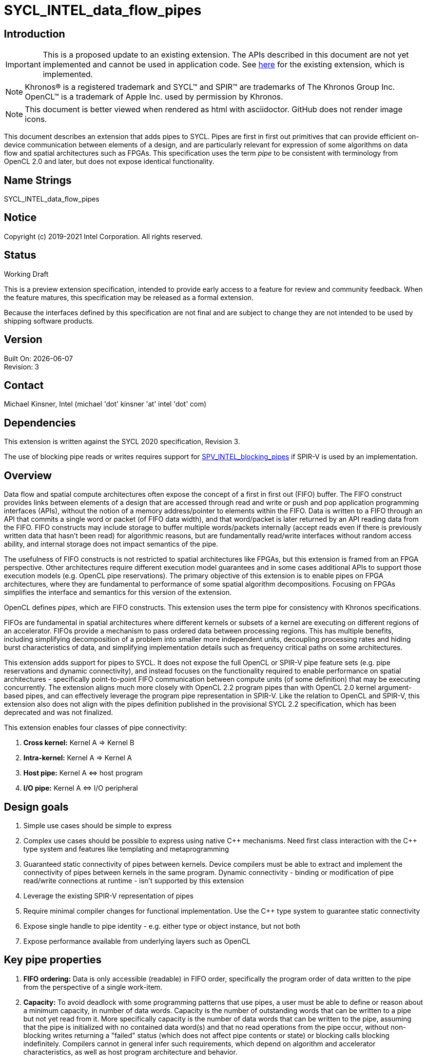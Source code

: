 = SYCL_INTEL_data_flow_pipes
:source-highlighter: coderay
:coderay-linenums-mode: table

// This section needs to be after the document title.
:doctype: book
:toc2:
:toc: left
:encoding: utf-8
:lang: en

:blank: pass:[ +]

// Set the default source code type in this document to C++,
// for syntax highlighting purposes.  This is needed because
// docbook uses c++ and html5 uses cpp.
:language: {basebackend@docbook:c++:cpp}

== Introduction
IMPORTANT: This is a proposed update to an existing extension.  The APIs
described in this document are not yet implemented and cannot be used in
application code.  See
link:../supported/SYCL_EXT_INTEL_DATAFLOW_PIPES.asciidoc[here] for the existing
extension, which is implemented.

NOTE: Khronos(R) is a registered trademark and SYCL(TM) and SPIR(TM) are trademarks of The Khronos Group Inc.  OpenCL(TM) is a trademark of Apple Inc. used by permission by Khronos.

NOTE: This document is better viewed when rendered as html with asciidoctor.  GitHub does not render image icons.

This document describes an extension that adds pipes to SYCL.  Pipes are first in first out primitives that can provide efficient on-device communication between elements of a design, and are particularly relevant for expression of some algorithms on data flow and spatial architectures such as FPGAs.  This specification uses the term _pipe_ to be consistent with terminology from OpenCL 2.0 and later, but does not expose identical functionality.

== Name Strings

+SYCL_INTEL_data_flow_pipes+

== Notice

Copyright (c) 2019-2021 Intel Corporation.  All rights reserved.

== Status

Working Draft

This is a preview extension specification, intended to provide early access to a feature for review and community feedback. When the feature matures, this specification may be released as a formal extension.

Because the interfaces defined by this specification are not final and are subject to change they are not intended to be used by shipping software products.

== Version

Built On: {docdate} +
Revision: 3

== Contact
Michael Kinsner, Intel (michael 'dot' kinsner 'at' intel 'dot' com)

== Dependencies

This extension is written against the SYCL 2020 specification, Revision 3.

The use of blocking pipe reads or writes requires support for https://github.com/KhronosGroup/SPIRV-Registry/blob/master/extensions/INTEL/SPV_INTEL_blocking_pipes.asciidoc[SPV_INTEL_blocking_pipes] if SPIR-V is used by an implementation.

== Overview

Data flow and spatial compute architectures often expose the concept of a first in first out (FIFO) buffer.  The FIFO construct provides links between elements of a design that are accessed through read and write or push and pop application programming interfaces (APIs), without the notion of a memory address/pointer to elements within the FIFO.  Data is written to a FIFO through an API that commits a single word or packet (of FIFO data width), and that word/packet is later returned by an API reading data from the FIFO.  FIFO constructs may include storage to buffer multiple words/packets internally (accept reads even if there is previously written data that hasn't been read) for algorithmic reasons, but are fundamentally read/write interfaces without random access ability, and internal storage does not impact semantics of the pipe.

The usefulness of FIFO constructs is not restricted to spatial architectures like FPGAs, but this extension is framed from an FPGA perspective.  Other architectures require different execution model guarantees and in some cases additional APIs to support those execution models (e.g. OpenCL pipe reservations).  The primary objective of this extension is to enable pipes on FPGA architectures, where they are fundamental to performance of some spatial algorithm decompositions.  Focusing on FPGAs simplifies the interface and semantics for this version of the extension.

OpenCL defines _pipes_, which are FIFO constructs.  This extension uses the term pipe for consistency with Khronos specifications.

FIFOs are fundamental in spatial architectures where different kernels or subsets of a kernel are executing on different regions of an accelerator.  FIFOs provide a mechanism to pass ordered data between processing regions.  This has multiple benefits, including simplifying decomposition of a problem into smaller more independent units, decoupling processing rates and hiding burst characteristics of data, and simplifying implementation details such as frequency critical paths on some architectures.

This extension adds support for pipes to SYCL.  It does not expose the full OpenCL or SPIR-V pipe feature sets (e.g. pipe reservations and dynamic connectivity), and instead focuses on the functionality required to enable performance on spatial architectures - specifically point-to-point FIFO communication between compute units (of some definition) that may be executing concurrently.  The extension aligns much more closely with OpenCL 2.2 program pipes than with OpenCL 2.0 kernel argument-based pipes, and can effectively leverage the program pipe representation in SPIR-V.  Like the relation to OpenCL and SPIR-V, this extension also does not align with the pipes definition published in the provisional SYCL 2.2 specification, which has been deprecated and was not finalized.

This extension enables four classes of pipe connectivity:

. *Cross kernel:* Kernel A => Kernel B
. *Intra-kernel:* Kernel A => Kernel A
. *Host pipe:* Kernel A &#8660; host program
. *I/O pipe:* Kernel A &#8660; I/O peripheral

== Design goals

. Simple use cases should be simple to express
. Complex use cases should be possible to express using native {cpp} mechanisms.  Need first class interaction with the {cpp} type system and features like templating and metaprogramming
. Guaranteed static connectivity of pipes between kernels.  Device compilers must be able to extract and implement the connectivity of pipes between kernels in the same program.  Dynamic connectivity - binding or modification of pipe read/write connections at runtime - isn't supported by this extension
. Leverage the existing SPIR-V representation of pipes
. Require minimal compiler changes for functional implementation.  Use the C++ type system to guarantee static connectivity
. Expose single handle to pipe identity - e.g. either type or object instance, but not both
. Expose performance available from underlying layers such as OpenCL

== Key pipe properties

. *FIFO ordering:* Data is only accessible (readable) in FIFO order, specifically the program order of data written to the pipe from the perspective of a single work-item. 
. *Capacity:* To avoid deadlock with some programming patterns that use pipes, a user must be able to define or reason about a minimum capacity, in number of data words.  Capacity is the number of outstanding words that can be written to a pipe but not yet read from it.  More specifically capacity is the number of data words that can be written to the pipe, assuming that the pipe is initialized with no contained data word(s) and that no read operations from the pipe occur, without non-blocking writes returning a "failed" status (which does not affect pipe contents or state) or blocking calls blocking indefinitely.  Compilers cannot in general infer such requirements, which depend on algorithm and accelerator characteristics, as well as host program architecture and behavior.
. *Implicit control information:* Pipes provide implicit control information based on availability of data in a pipe, and also the ordering of data within a pipe.  Non-blocking calls return a status indicating whether the operation was successful (was capacity in the pipe to write data, or data was available to read).  Unsuccessful non-blocking pipe reads or writes do not impact the state or content of a pipe.  Blocking calls wait until there is available capacity to commit data, or until data is available to be read.  In all of these cases the pipe indirectly conveys side channel control information to the program, which can be used for flow control or many other purposes by an application.  This implicit side channel of control information is a fundamental property of many spatial architectures and protocols, and is a primary reason that pipes are important on architectures like FPGA - they map to the hardware and spatial algorithm decompositions efficiently.
. *Fine grained communication:* A critical property of pipes for spatial architectures is fine grained availability of data without coarse grained synchronization points, such as kernel completion events.  On-chip communication between concurrently executing kernels, for example, requires guarantees that a consumer kernel sees data written by a producer kernel, without buffering of large amounts of data or waiting for kernel completion events that may not otherwise be desired.  Instead, finer-grained data visibility guarantees allow kernels to cooperate with minimal data storage requirements within a pipe, and is required to make cooperation between concurrently executing kernels on spatial architectures efficient.  Pipes guarantee that any word (of `pipeT` type) written to a pipe will eventually be visible to read endpoints, regardless of whether additional words are written to the pipe.  There is no minimum amount of data (beyond a single word) that must be written to receive this guarantee, and there is no minimum capacity or storage requirement associated with this guarantee.

== Mechanism that identifies a pipe

The mechanism through which a pipe is uniquely identified for reading and writing is a critical property.  It significantly influences interaction with C++ language features, and complexity of implementation in compilers.

The two primary candidate mechanisms to uniquely identify a pipe in SYCL are:

. *Object instance of a pipe type*.  This is the approach taken by the OpenCL {cpp} kernel language and SYCL 2.2 provisional specification
. *Specialization of the pipe type*

Both mechanisms should not be exposed simultaneously due to interface complexity and likelihood of bugs in application code.

The ability for a device compiler to infer static connectivity within and between kernels is the primary objective of this extension.  Everything else leads to poor performance that is difficult for a user to comprehend and correct.

This extension is based on (2) above, and specifically uses type (template specializations of the `pipe` class) to identify a pipe.  Writes to or reads from the same pipe type are accesses to the same pipe.  This approach guarantees that a device compiler can infer static connectivity of pipes by leveraging the C++ type system.

A pipe type is a specialization of the pipe class:

[source,c++,Pipe type def,linenums]
----
template <typename name,
          typename dataT,
          size_t min_capacity = 0>
class pipe;
----

The combined set of the three template parameters forms the type of a pipe.  Any uses of a read/write member function on that type operate on the same pipe.

A difference in any of the three template parameters identifies a different pipe.  For example, all of the pipes in the following snip are different:

[source,c++,Pipe type def,linenums]
----
using pipe<class foo, int>;
using pipe<class bar, int>;
using pipe<class bar, float>;
using pipe<class bar, float, 5>;
----


The interface of a pipe is through static member functions, and instances of a pipe class cannot be instantiated.  Allowing instances of pipe objects, when their type defines connectivity, would introduce an error prone secondary mechanism of reference.

The first template parameter, `name`, can be any type, and is typically expected to be a user defined class in a user namespace.  The type only needs to be forward declared, and not defined.

Above this basic mechanism of {cpp} type being used to identify a pipe, additional layers can be built on top to contain the type in an object that can be passed by value.  Because such mechanisms (e.g. `boost::hana::type`) can layer on top of the fundamental type-based mechanism described here, those mechanisms are not included in the extension specification.

== Simple example of an inter-kernel pipe

[source,c++,First example,linenums]
----
// It is highly recommended to declare the type at a scope visible to all uses.
// Defining a type alias (like shown here) is the recommended practice for users
// without reason to do otherwise.
using my_pipe = pipe<class some_pipe, int>;

myQueue.submit([&](handler& cgh) {
  auto read_acc = readBuf.get_access<access::mode::read>(cgh);

  cgh.parallel_for<class foo>(range<1> { 1024 }, [=](id<1> idx) {
    // Note: The ordering of work-item IDs writing to the pipe is not defined
    my_pipe::write( read_add[idx] );
  });
});

myQueue.submit([&](handler& cgh) {
  auto write_acc = writeBuf.get_access<access::mode::write>(cgh);

  cgh.parallel_for<class bar>(range<1> { 1024 }, [=](id<1> idx) {
    // Note: The ordering of work-item IDs reading from the pipe is not defined
    write_acc[idx] = my_pipe::read();
  });
});
----


== Read/write member functions, and pipe template parameters

The pipe class exposes static member functions for writing a data word to a pipe, and for reading a data word from a pipe.  A data word in this context is the data type that the pipe contains (`dataT` pipe template argument).

Blocking and non-blocking forms of the read and write members are defined, with the form chosen based on overload resolution.

[source,c++,Read write members,linenums]
----
template <typename name,
          typename dataT,
          size_t min_capacity = 0>
class pipe {
  // Blocking
  static dataT read();
  static void write( const dataT &data );

  // Non-blocking
  static dataT read( bool &success_code );
  static void write( const dataT &data, bool &success_code );
}
----

The read and write member functions may be invoked within device code, or within a SYCL host program.  Some interfaces may not be available on all devices/implementations, but the pipe definition itself does not gate availability.  Instead, implementations should error if an unsupported pipe is used.  See section <<device_queries>> for information on querying the availability of specific pipe features relative to a device.

The template parameters of the device type are defined as:

* `name`: Type that is the basis of pipe identification.  Typically a user-defined class, in a user namespace.  Forward declaration of the type is sufficient, and the type does not need to be defined.
* `dataT`: The type of data word/packet contained within a pipe.  This is the data type that is read during a successful `pipe::read` operation, or written during a successful `pipe::write` operation.  The type must be standard layout and trivially copyable.
* `min_capacity`: User defined minimum number of words in units of `dataT` that the pipe must be able to store without any being read out.  A minimum capacity is required in some algorithms to avoid deadlock, or for performance tuning.  An implementation can include more capacity than this parameter, but not less.

== Pipe types and {cpp} scope

Use of the {cpp} type alias mechanism (`using`) is highly encouraged, to avoid errors where slighly different pipe types inadvertently lead to unique pipes.  `using` should be nested within a user namespace(s) to protect from unexpected type collisions with pipe types elsewhere in the code, or within libraries (which should also nest name types within namespaces).

Normal {cpp} forward declaration and scoping rules apply.  For example, the following example has four pipes, each of which is written to once.  If the user intended to have four write endpoints of a *single* pipe, which is almost certain in this case because scoping prevents the pipes from ever being read, then the user could have defined the type through `using`, or at least have forward declared `class some_pipe` at a scope visible to all uses. 

[source,c++,Different pipes,linenums]
----
// Write to a pipe
myQueue.submit([&](handler& cgh) {
  auto read_acc = readBuf.get_access<access::mode::read>(cgh);

  cgh.parallel_for<class foo>(range<1> { 1024 }, [=](id<1> idx) {
    pipe<class some_pipe, int>::write( read_add[idx] );
  });
});

// Read from a different pipe (probably by accident)
myQueue.submit([&](handler& cgh) {
  auto write_acc = writeBuf.get_access<access::mode::write>(cgh);

  cgh.parallel_for<class bar>(range<1> { 1024 }, [=](id<1> idx) {
    write_acc[idx] = pipe<class some_pipe, int>:read();
  });
});

// Write to yet a third pipe (probably by accident)
{
  pipe<class some_pipe, int>::write( read_add[idx] );
}

// Write to a fourth pipe (probably by accident)
{
  pipe<class some_pipe, int>::write( read_add[idx] );
}
  
// Forward declaring `class some_pipe` before this code block would have
// made all writes access the same pipe type.  It is highly encouraged to define
// pipe types through `using` once, at a scope visible to all uses, unless
// C++ scoping is intentionally being used to create unique pipe types.
----

An outstanding issue is whether the code example above (with writes to independent pipes) should lead to a warning within implementations.  Backends will typically already error if a pipe doesn't have both read and write endpoint(s), but it's easy to generate code examples where this condition is met and multiple pipe types still lead to unexpected behavior (to a user not accustomed to {cpp} scoping rules).

== Pipe types and type aliasing

Type aliases in {cpp} through the `using` mechanism do not change the type of a pipe.  For example, the two writes in the following code snip are to the same pipe, even though _name_ in the second write is an alias to that used in the first write.

[source,c++,Read write members,linenums]
----
  class a_class;
  using type_alias = a_class;
  pipe<a_class, int>::write(0);
  pipe<type_alias, int>::write(0);
----

== Host pipe map/unmap

Pipes expose two additional static member functions that are available within host code, and which map to the OpenCL C host pipe extension map/unmap interface.  These member functions provide higher bandwidth or otherwise more efficient communication on some platforms, by allowing block transfers of larger data sets.

[source,c++,Read write members,linenums]
----
template <typename name,
          typename dataT,
          size_t min_capacity = 0>
class pipe {
  template <pipe_property::writeable host_writeable>
    static dataT* map(size_t requested_size, size_t &mapped_size);

  static size_t unmap(T* mapped_ptr, size_t size_to_unmap);
}
----

For a pipe to be used for Kernel &#8660; host program communication, the pipe type must be readable and writeable because the host program will perform one of those operations, and a kernel will perform the other.  A pipe communicating between host and kernel is unidirectional, in that the host (and likewise kernel) will either read or write, but not both.  The `map` member function is therefore templated on the type of operation that the host will perform, using the _host_writeable_ template parameter.

If _host_writeable_ is true, then the host program writes to the pipe and the kernel also accessing the pipe must read from it.  If _host_writeable_ is false, then the host program reads from the pipe, and the kernel accessing the pipe must write to it.

Mapping a pipe does not impact the _min_capacity_ property of the pipe in any way, so a mapped memory region used to read from or write to the pipe from the host must not be considered as adding additional capacity to the pipe from the perspective of preventing application deadlock.

The APIs are defined as:

[cols="2*^",options="header",stripes=none]
|===
|Function |Description  
|`template <pipe_property::writeable host_writeable> +
dataT* map(size_t requested_size, size_t &mapped_size);`
|Returns a _dataT *_ in the host address space. The host can write data to this pointer for reading by a device pipe endpoint, if it was created with template parameter `host_writeable = true`.  Alternatively, the host can read data from this pointer if it was created with template parameter `host_writeable = false`.

The value returned in the mapped_size argument specifies the maximum number of bytes that the host can access. The value specified by _mapped_size_ is less than or equal to the value of the _requested_size_ argument that the caller specifies.  _mapped_size_ does not impact the _min_capacity_ property of the pipe.

After writing to or reading from the returned _dataT *_, the host must execute one or more `unmap` calls on the same pipe, to signal to the runtime that data is ready for transfer to the device (on a write), and that the runtime can reclaim the memory for reuse (on a read or write). If `map` is called on a pipe before `unmap` has been used to unmap all memory mapped by a previous `map` operation, the buffer returned by the second `map` call will not overlap with that returned by the first call.

|`static size_t unmap(T* mapped_ptr, size_t size_to_unmap);`
|Signals to the runtime that the host is no longer using _size_to_unmap_ bytes of the host allocation that was returned previously from a call to `map`. In the case of a writeable host pipe, calling `unmap` allows the unmapped data to become available to the kernel. If the _size_to_unmap_ value is smaller than the _mapped_size_ value specified to `map`, then multiple `unmap` function calls are necessary to unmap the full capacity of the host allocation. It is legal to perform multiple `unmap` function calls to unmap successive bytes in the buffer returned by `map`, up to the _mapped_size_ value defined in the `map` operation.
|===

== Multiple pipe endpoints

Multiple reads and/or multiple writes to a pipe may require arbitration with some policy in an implementation.  Multiple reads or writes to the same pipe within a single kernel are in no way disallowed by this specification, but may be unintentional from a user perspective, particularly if materialized through optimizations such as loop unrolling.

Multiple reads or multiple writes to the same pipe from more than one kernel are not allowed, and the mechanism through which an implementation should reject this situation is implementation defined.  For this restriction, a single kernel is defined as a single built kernel within a single program object.  Multiple invocations/enqueues of such a single kernel do not violate the requirement that only a single kernel (or the host) may read from or write to a pipe.  Multiple launches of the kernel are still considered to be a single kernel from the perspective of this restriction.

When there are accesses to a pipe from different work-items or host threads, the order of data written to or read from the pipe is not defined.  Specifically, regarding multiple accesses to the same pipe:

1. *Accesses to a single pipe within a single work-item of a kernel or thread of the host program:* Operations on the same pipe occur in program order with respect to the work-item or host thread.  No "concurrent" accesses or reordering of accesses are observable from the perspective of the single pipe.  If there are multiple pipe access operations to the same pipe within a single kernel, they execute in program order from the perspective of a single work-item.
2. *Accesses to multiple pipes within a single work-item of a kernel or thread of the host program:*  Different pipes are treated in the same way as non-aliased memory, in that accesses to one pipe may be reordered relative to accesses to another pipe.  There is no expectation of program ordering of pipe operations across different pipes, only for a single pipe.  If a happens-before relationship across pipes is required, synchronization mechanisms such as atomics or barriers must be used.
3. *Accesses to a single pipe within two work-items of the same kernel (same or different invocations of a single kernel), and/or threads of the host program:* No ordering guarantees are made on the order of pipe operations across device work-items or host threads.  For example, if two work-items executing a kernel write to a pipe, there are no guarantees that the work-item with lower _id_ (for any definition of _id_) executes before the pipe write from a higher _id_.  The execution order of work-items executing a kernel are not defined by SYCL, may be dynamically reordered, and may not be deterministic.  If ordering guarantees are required across work-items and/or host threads, synchronization mechanisms such as atomics or barriers must be used.

=== Restrictions on pipes accessed by both kernels and the host program

A pipe can be accessed (read from or written to) from both device code and SYCL host code.  Host-accessible pipes are unidirectional from both the host and device perspectives.  A kernel cannot both read from and write to a pipe, that the host program also reads from or writes to.  Similarly, the host program cannot read from and write to the same pipe type.  A consequence of this rule is that loop-back host pipes are not possible using the same pipe - the host program cannot write to and also read from a pipe.  The compiler, linker, and/or runtime are required to emit an error if any of these conditions are violated.

A pipe accessed by the host can communicate with a kernel in exactly one program executing on one device.  If two instances of a kernel are launched to different devices, or if a kernel is compiled into more than one program object and both are enqueued, then the runtime is required to throw a synchronous `cl::sycl::kernel_error` exception.  The intent of this restriction is that accesses to a pipe on the host provide a point to point link with a kernel executing on a specific device without ambiguity, arbitration, broadcasts, or synchronization across devices.

The data lifetime rules for pipes apply also to host accessible pipes.  Specifically: data in a pipe exists within an instance of a program object on a device (programming bitstream lifetime on FPGA devices).  Invocation of a kernel from a different program object might destroy all data stored in pipes within the program object associated with the previous kernel(s) executed on the device, and also might destroy any data in pipes being accessed by the host that were communicating with kernel(s) in the program object.

==== Allowed:
[source,c++,Host pipe works,linenums]
----
using my_pipe = pipe<class some_pipe, int>;

myQueue.submit([&](handler& cgh) {
  cgh.parallel_for<class bar>(range<1> { 1024 }, [=](id<1> idx) {
    int data = my_pipe::read();
    ...
  });
});

my_pipe::write(5);  // OK.  Only communicates with single kernel
----

==== Illegal (host and multiple kernels connected with pipe):
[source,c++,Host pipe restriction,linenums]
----
using my_pipe = pipe<class some_pipe, int>;

myQueue.submit([&](handler& cgh) {
  cgh.parallel_for<class foo>(range<1> { 1024 }, [=](id<1> idx) {
    int data = my_pipe::read();
    ...
  });
});

myQueue.submit([&](handler& cgh) {
  cgh.parallel_for<class bar>(range<1> { 1024 }, [=](id<1> idx) {
    int data = my_pipe::read();
    ...
  });
});

my_pipe::write(5);  // Error.  Pipe communicates with two kernels
----

==== Illegal (host access combined with bidirectional access by a kernel):
[source,c++,Host pipe restriction2,linenums]
----
using my_pipe = pipe<class some_pipe, int>;

myQueue.submit([&](handler& cgh) {
  cgh.parallel_for<class foo>(range<1> { 1024 }, [=](id<1> idx) {
    int data = my_pipe::read();
    my_pipe::write( data );  // Error: Write as well as read from kernel, on pipe that is also accessed from host code (below)
  });
});

my_pipe::write(5);
----

==== Illegal (host both reads and writes pipe):
[source,c++,Host pipe restriction3,linenums]
----
using my_pipe = pipe<class some_pipe, int>;

my_pipe::write(5);
int data = my_pipe::read();  // Error: Loopback pipes not allowed on host.  Pipes from host perspective must be unidirectional
----


== I/O Pipes

The pipe class described above exposes both read and write static member functions.  Two additional classes are defined which can be exposed by an implementation, to provide access to hardware peripherals.  The link to a hardware peripheral is unidirectional, so the the classes that describe these links expose either read or write members, but not both.

[source,c++,iopipes,linenums]
----
template <typename name,
          typename dataT,
          size_t min_capacity = 0>
class kernel_readable_io_pipe {
  public:
    static dataT read();  // Blocking
    static dataT read( bool &success_code );  // Non-blocking
};

template <typename name,
          typename dataT,
          size_t min_capacity = 0>
class kernel_writeable_io_pipe {
  public:
    static void write( dataT data );  // Blocking
    static void write( dataT data, bool &success_code );  // Non-blocking
}
----


[source,c++,boardspec,linenums]
----
// "Built-in pipes" provide interfaces with hardware peripherals
// These definitions are typically provided by a device vendor and
// made available to developers for use.
namespace example_platform {
  template <unsigned ID>
  struct ethernet_pipe_id {
    static constexpr unsigned id = ID;
  };
  
  using ethernet_read_pipe = kernel_readable_io_pipe<ethernet_pipe_id<0>, int, 0>;
  using ethernet_write_pipe =kernel_writeable_io_pipe<ethernet_pipe_id<1>, int, 0>;
}
----

== Memory model

Pipes in the context of this extension step outside the OpenCL and SYCL memory models in the following ways:

. Pipes are not defined to be in any address space.  Each pipe is conceptually in its own address space, that does not alias with any others.

. Data written to a pipe must be eventually visible to the read endpoint of the pipe without an OpenCL synchronization point.  Specifically, kernel completion or other synchronization points are not required to guarantee pipe write side effect visibility on the read endpoint of the pipe.

. There is no implicit synchronizes-with relationship between different pipes and/or with non-pipe memory in a named address space (e.g. global, local, private).  Specifically, there is no implicit global or local release of side effects through a pipe access, and observation of data or control information on one pipe does not imply any knowledge through happens-before relationship with a different pipe or with memory not associated with the pipe.

. Pipe read and write operations behave as if they are SYCL relaxed atomic load and store operations.  When paired with sycl::atomic_fences to establish a sychronizes-with relationship, pipe operations can provide guarantees on side effect visibility in memory, as defined by the SYCL memory model.

. At a work-group barrier, there is an implicit acquire and release of side effects for any pipes operated on within the kernel, either before or after the barrier.  This occurs without an explicit memory fence being applied to or around the barrier.

. There are no guarantees on pipe operation side effect latency.  Writes to a pipe will eventually be visible to read operations on the pipe, without a synchronization point, but that visibility is not guaranteed to be by the time that the next instruction is executed by a writing work-item, for example.  There may be arbitrary latency between a write to a pipe and visibility of the data on a read endpoint of the pipe.  Likewise, there may be arbitrary latency between a read from a pipe, and visibility at a write endpoint that there is capacity available to write to (assuming that capacity was full prior to the read).

. Data in a pipe is only guaranteed to exist within an instance of a program object on a device (programming bitstream lifetime on FPGA devices).  Invocation of a kernel from a different program object might destroy all data stored in pipes within the program object associated with the previous kernel(s) executed on the device.  Different devices using the same SYCL program object maintain independent pipe state and data.


== SYCL DAG and pipes
The SYCL `accessor` mechanism exposes an object through which to access data, but also adds dependency edges (_requirements_) between nodes in the DAG.  Pipes imply no such dependency edges, regardless of whether they connect purely kernels, or also to host pipe operations.  A user should create DAG ordering constraints, using events for example, if required.

== Lowering to SPIR-V
SPIR-V is a first class target through which SYCL pipes should be representable.  Pipes are already representable within SPIR-V due to OpenCL heritage, and this extension has been written so that it can be implemented on top of those existing representations.  The OpenCL 2.2 program pipe representation in SPIR-V is particularly relevant for repesentation of pipes from this extension.

If blocking pipe reads or writes are to be represented within SPIR-V, the extension https://github.com/KhronosGroup/SPIRV-Registry/blob/master/extensions/INTEL/SPV_INTEL_blocking_pipes.asciidoc[SPV_INTEL_blocking_pipes] is available to define the representation.

== Translation unit scope, linking, functions

To enable libraries:

. Pipes must be usable within libraries which have source which is not visible to the compiler.  It must therefore be possible to connect a pipe to a library function, including linking at the implementation level.
. Pipes must be passable to function calls through some mechanism.

Pipes in this extension are defined by type.  This allows a library to expose pipe types to an application, without also exposing internal implementation details of the library.  Library code can thus be compiled in a different translation unit, and only the pipe types documented or exported to an application.  Implementation-defined linking details are responsible for linking the code generated by different translation units, potentially at a SPIR-V level.

Library interfaces can also be templated to accept user-defined pipe types.  If the library implementation isn't to be included in a header file, then the library implementation needs to provide an interface that separates the user-defined pipe types from data or pipe consumption by the library code which is in a different translation unit.


== Interoperability with OpenCL kernels

Interoperability between the pipes described by this SYCL extension and OpenCL pipes is not a goal of this version of the extension, so is not defined.  OpenCL pipes are defined through kernel arguments, with host code to bind kernels together through pipes.  No mechanism is currently defined to bind a SYCL pipe type (instance of a pipe) to an OpenCL pipe kernel argument.

== Examples

Example uses of pipes, as could exist for example within device code.
[source,c++,Examples block,linenums]
----
bool success;

// Simple pipe
using my_pipe1 = pipe<class foo, int>;
my_pipe1::write(1);           // Blocking
my_pipe1::read();             // Blocking
my_pipe1::write(2, success);  // Non-blocking
my_pipe1::read(success);      // Non-blocking

// Simple pipe, explicit type
pipe<class bar, float>::write(2.0);
pipe<class bar, float>::read();

// Changing the data type of a pipe is a different pipe, even with same first template parameter as my_pipe1
using my_pipe2 = pipe<class foo, float>;
my_pipe2::write(1);
my_pipe2::read();

// Example of how namespaces create unique pipe types
pipe<myclass, int>::write(0);               // Mangled pipe name:  7myclass
pipe<nestA::myclass, int>::write(0);        // Mangled pipe name:  N5nestA7myclassE
pipe<nestA::nestB::myclass, int>::write(0); // Mangled pipe name:  N5nestA5nestB7myclassE

// Built-in pipe - interface with hardware peripheral
example_platform::ethernet_write_pipe::write(10);
example_platform::ethernet_read_pipe::read();

// Numeric ID example.  Users can define arbitrarily complex functions and helper for
// managing pipe types, as desired.
template <int ID>
struct numeric_id {
  static constexpr unsigned id = ID;
};
pipe<numeric_id<0>, float>::write(3.0);

// Forward declaring type allows structures with enclosing scope, such as lambdas, to access the same pipe
class pipe_type_for_lambdas;  // Forward decl leads to types within lambdas being the same
[](){
  pipe<class pipe_type_for_lambdas, int>::write(0);
}();
[](){
  pipe<class pipe_type_for_lambdas, int>::write(0);
}();

// Library example 1: Lib style where lib has defined a pipe type, visible through the lib header
mylib_namespace::lib_fft_write_pipe::write(2);

// Library example 2: Lib style where the pipe name is defined by library, but not dataType, for example
pipe<mylib_namespace::some_lib_pipe_identifier<3>, float>::write(2);

// Library example 3: Lib style where user binds their own pipes to lib function
mylib_namespace::lib_function<my_pipe1, my_pipe2>();
----

== [[device_queries]]Device queries

Add additional device information queries to Table 25:

[cols="3*^",options="header",stripes=none]
|===
|Device descriptors |Return type |Description  

|intel::info::device::kernel_kernel_pipe_support
|`bool`
|Returns true if the device supports pipes connecting a kernel to another or the same kernel.  Returns false otherwise.

|intel::info::device::kernel_host_pipe_support
|`bool`
|Returns true if the device supports pipes connecting a kernel to or from a pipe endpoint in the host program.  Returns false otherwise.

|intel::info::device::max_host_read_pipes
|`size_t`
|Maximum number of host accessible read pipes (read from the host perspective) that are supported by the device.  Returns 0 if _intel::info::device::kernel_host_pipe_support_ is false.

|intel::info::device::max_host_write_pipes
|`size_t`
|Maximum number of host accessible write pipes (write from the host perspective) that are supported by the device.  Returns 0 if _intel::info::device::kernel_host_pipe_support_ is false.
|===



== [[InlinedCallGotcha]]Function calls and pitfall to avoid

There are many advantages to pipes being defined through their type instead of instance, and library abstractions can be built on top to provide an instance-based or other interface.  The type-based interface leads to a pattern worth calling out that is well defined by the type system, but that potentially causes unexpected behavior for some users.  This is illustrated through a simple example:


[source,c++,FunctionCallExample,linenums]
----
void pipe_memcpy(int* dest, const int* src, size_t n) {
  constexpr int N = 10;  // n <= N.  No checking here for simplicity
  using mypipe = pipe<class local, int, N>;
  for (size_t i = 0; i < n; ++i) mypipe::write(src[i]);
  for (size_t i = 0; i < n; ++i) dest[i] = mypipe::read();
}
----


For serialized calls to pipe_memcpy, within a kernel for example, all behaves as expected.

[source,c++,SerializedFunctionCallExample,linenums]
----
pipe_memcpy(d1, s1, N);
pipe_memcpy(d2, s2, N);
----

The same pipe type is reused by both of these calls, but the calls execute serially so the memcpy behavior is as expected.

Once concurrency enters the picture, then `pipe_memcpy` potentially exhibits unexpected behavior because the pipe type declared locally to the function is identical/common across the calls.  This can be exposed through calls from different kernels that happen to be executing concurrently, or by calls from different work-items in the same kernel.  The pipe therefore becomes a resource that is identical/common across calls to `pipe_memcpy`, and requires either uniquification between invocations, or handling similar to concurrent accesses to a shared memory resource.  This is the expected and desired behavior, but if users intend for the pipe to be privatized per invocation, then they must explicitly code for that.

Note that calls from the same kernel and same work-item which happen to be inlined and otherwise optimized to execute "concurrently" will not exhibit incorrect behavior - sequential consistency within a work-item is still required.  The pipe accesses have side effects, and each pipe is conceptually in it's own address space that doesn't alias with any others.  Within a single work-item, the compiler is not free to arbitrarily reorder operations with side effects.

Uses of pipes declared within a function call that is invoked in a concurrent way are not common, but are legal.

Users can privatize the pipe type by templating the function, if they do require independent pipes for concurrent calls to the function.  For example:

[source,c++,TemplatedFunctionCallExample,linenums]
----
template <int id>
void pipe_memcpy(int* dest, const int* src, size_t n) {
  constexpr int N = 10;  // n <= N.  No checking here for simplicity
  using mypipe = pipe<class local, int, N>;
  for (size_t i = 0; i < n; ++i) mypipe::write(src[i]);
  for (size_t i = 0; i < n; ++i) dest[i] = mypipe::read();
}

...

pipe_memcpy<1>(d1, s1, N);
pipe_memcpy<2>(d2, s2, N);
----

The above example function `pipe_memcpy()` could alternatively be templated on the pipe type (first template argument of the pipe class specialization), amongst other possibilities.

Automated mechanisms are possible to provide uniquification across calls, and could be exposed through a wrapper or library.

== [[warnings]]Required warning messages needing compiler support

. Warning if two pipes are found within the translation unit that have an identical first template argument, and differ only in one or more of the following template arguments.

== Issues

. Should a warning be required if there is no forward declaration of a pipe type (e.g. declared within an expression)?  More specifically, should we add a required compiler warning/error if a pipe name type (first template argument of pipe type) is declared at a scope local to the pipe type declaration?  This would result in feedback to the user if they didn't declare the type at some scope larger than the pipe declaration, which is possibly a bug that will result in misconnected or unconnected pipes.
+
--
*RESOLUTION*: Not resolved.  Looking for input, because this is a valid design pattern in some cases.
--

. Arbitration is allowed by default (more than one read or write endpoint) within a single kernel.  Should there be an additional pipe template parameter to disable arbitration, as part of the type?  Downsides are that restriction as part of the type requires compiler support, since the pipe and read/write member functions are stateless, and adding additional parameters to the type increases likelihood of accidentally creating two pipes with slightly different parameterizations.
+
--
*RESOLUTION*: Resolved.  Not adding template parameter in this version because want to minimize parameters of the type.  But open to further input.
--

. Pipe types effectively link globally, if the name type is at a global scope.  There is no way to scope a type to only apply in a restricted region of code aside from a namespace scope, with the same type elsewhere forming a different pipe.  Namespaces can make this very manageable, but adding as an issue to make sure that this is well understood.
+
--
*RESOLUTION*: Resolved.  Need good documentation on this, but is a fundamental property of the type-based approach.
--

. Can't pass pipe as argument without additional wrapping.  Again, this is a feature in many ways, but important to make explicit.  Without a mechanism to contain a type as an object, pipes are passed as template arguments.
+
--
*RESOLUTION*: Resolved.  This is the design.  Wrapper libs can be built to enable pass-by-value appearance.
--


. Arrays of pipes are not supported without additional wrapping of the type into a container built for the purpose.
+
--
*RESOLUTION*: Resolved.  Abstraction/libraries on top enable functionality like this.  We will make public a library that enables arrays of pipes.
--

== Experimental APIs

*NOTE*: The APIs described in this section are experimental. Future versions of this extension may change these APIs in ways that are incompatible with the versions described here.

In the experimental API version, read/write methods take template arguments, which can contain the latency control properties `latency_anchor_id` and/or `latency_constraint`.

* `sycl::ext::intel::experimental::latency_anchor_id<N>`, where `N` is an integer: An ID to associate with the current read/write function call, which can then be referenced by other `latency_constraint` properties elsewhere in the program to define relative latency constaints. ID must be unique within the application, and a diagnostic is required if that condition is not met.
* `sycl::ext::intel::experimental::latency_constraint<A, B, C>`: A tuple of three values which cause the current read/write function call to act as an endpoint of a latency constraint relative to a specified `latency_anchor_id` defined by a different instruction.
** `A` is an integer: The ID of the target anchor defined on a different instruction through a `latency_anchor_id` property.
** `B` is an enum value: The type of control from the set {`type::exact`, `type::max`, `type::min`}.
** `C` is an integer: The relative clock cycle difference between the target anchor and the current function call, that the constraint should infer subject to the type of the control (exact, max, min).

The template arguments above don't have to be specified if user doesn't want to apply latency controls. The template arguments can be passed in arbitrary order.

=== Implementation

[source,c++]
----
// Added in version 2 of this extension.
namespace sycl::ext::intel::experimental {
enum class type {
  none, // default
  exact,
  max,
  min
};

template <int32_t _N> struct latency_anchor_id {
  static constexpr int32_t value = _N;
  static constexpr int32_t default_value = -1;
};

template <int32_t _N1, type _N2, int32_t _N3> struct latency_constraint {
  static constexpr std::tuple<int32_t, type, int32_t> value = {_N1, _N2, _N3};
  static constexpr std::tuple<int32_t, type, int32_t> default_value = {
      0, type::none, 0};
};

template <typename name,
          typename dataT,
          size_t min_capacity = 0>
class pipe {
  // Blocking
  template <class... _Params>
  static dataT read();
  template <class... _Params>
  static void write( const dataT &data );

  // Non-blocking
  template <class... _Params>
  static dataT read( bool &success_code );
  template <class... _Params>
  static void write( const dataT &data, bool &success_code );
}
} // namespace sycl::ext::intel::experimental
----

=== Usage

[source,c++]
----
// Added in version 2 of this extension.
#include <sycl/ext/intel/fpga_extensions.hpp>
...
using Pipe1 = ext::intel::experimental::pipe<class PipeClass1, int, 8>;
using Pipe2 = ext::intel::experimental::pipe<class PipeClass2, int, 8>;
using Pipe3 = ext::intel::experimental::pipe<class PipeClass2, int, 8>;

myQueue.submit([&](handler &cgh) {
  cgh.single_task<class foo>([=] {
    // The following Pipe1::read is anchor 0
    int value = Pipe1::read<ext::intel::experimental::latency_anchor_id<0>>();

    // The following Pipe2::write is anchor 1
    // The following Pipe2::write occurs exactly 2 cycles after anchor 0
    Pipe2::write<ext::intel::experimental::latency_anchor_id<1>,
                 ext::intel::experimental::latency_constraint<
                     0, ext::intel::experimental::type::exact, 2>>(value);

    // The following Pipe3::write occurs at least 2 cycles after anchor 1
    Pipe3::write<ext::intel::experimental::latency_constraint<
        1, ext::intel::experimental::type::min, 2>>(value);
  });
});
----

== Feature test macro

This extension provides a feature-test macro as described in the core SYCL
specification section 6.3.3 "Feature test macros". Therefore, an implementation
supporting this extension must predefine the macro `SYCL_EXT_INTEL_DATAFLOW_PIPES`
to one of the values defined in the table below. Applications can test for the
existence of this macro to determine if the implementation supports this
feature, or applications can test the macro's value to determine which of the
extension's APIs the implementation supports.

[%header,cols="1,5"]
|===
|Value |Description
|1     |Initial extension version. Base features are supported.
|2     |Add experimental latency control API.
|===

== Revision History

[cols="5,15,15,70"]
[grid="rows"]
[options="header"]
|========================================
|Rev|Date|Author|Changes
|1|2019-09-12|Michael Kinsner|*Initial public working draft*
|2|2019-11-13|Michael Kinsner|Incorporate feedback
|3|2020-04-27|Michael Kinsner|Clarify that pipe operations behave as-if they are relaxed atomic operations.  Make SYCL2020 the baseline
|4|2021-12-02|Shuo Niu|Add experimental latency control API
|========================================

//************************************************************************
//Other formatting suggestions:
//
//* Use *bold* text for host APIs, or [source] syntax highlighting.
//* Use +mono+ text for device APIs, or [source] syntax highlighting.
//* Use +mono+ text for extension names, types, or enum values.
//* Use _italics_ for parameters.
//************************************************************************
